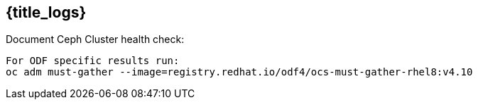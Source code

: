 
==  {title_logs}  

.Document Ceph Cluster health check:
----
For ODF specific results run:
oc adm must-gather --image=registry.redhat.io/odf4/ocs-must-gather-rhel8:v4.10
----


